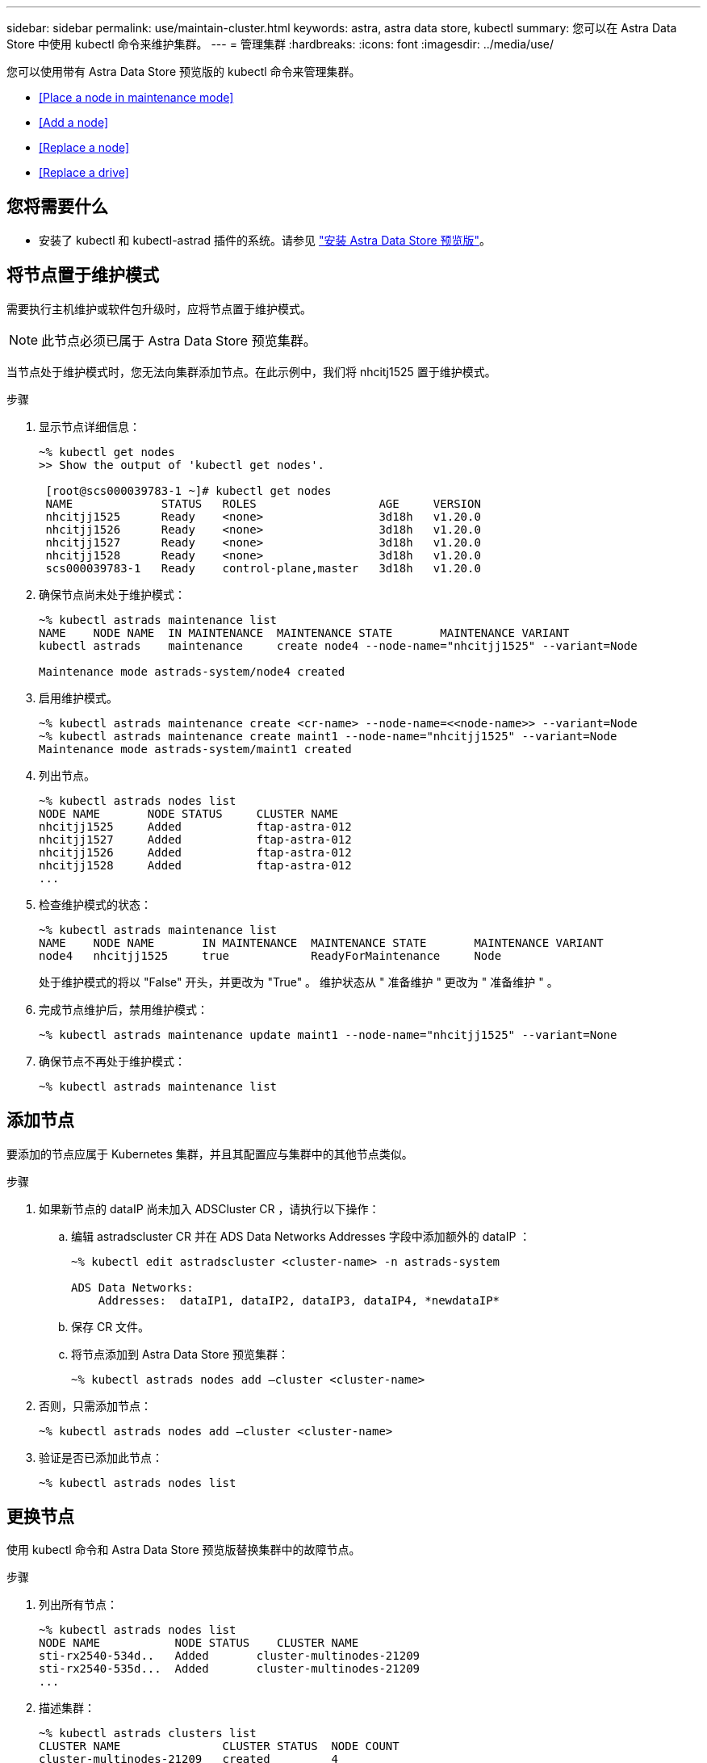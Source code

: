 ---
sidebar: sidebar 
permalink: use/maintain-cluster.html 
keywords: astra, astra data store, kubectl 
summary: 您可以在 Astra Data Store 中使用 kubectl 命令来维护集群。 
---
= 管理集群
:hardbreaks:
:icons: font
:imagesdir: ../media/use/


您可以使用带有 Astra Data Store 预览版的 kubectl 命令来管理集群。

* <<Place a node in maintenance mode>>
* <<Add a node>>
* <<Replace a node>>
* <<Replace a drive>>




== 您将需要什么

* 安装了 kubectl 和 kubectl-astrad 插件的系统。请参见 link:../get-started/install-ads.html["安装 Astra Data Store 预览版"]。




== 将节点置于维护模式

需要执行主机维护或软件包升级时，应将节点置于维护模式。


NOTE: 此节点必须已属于 Astra Data Store 预览集群。

当节点处于维护模式时，您无法向集群添加节点。在此示例中，我们将 nhcitj1525 置于维护模式。

.步骤
. 显示节点详细信息：
+
[listing]
----
~% kubectl get nodes
>> Show the output of 'kubectl get nodes'.

 [root@scs000039783-1 ~]# kubectl get nodes
 NAME             STATUS   ROLES                  AGE     VERSION
 nhcitjj1525      Ready    <none>                 3d18h   v1.20.0
 nhcitjj1526      Ready    <none>                 3d18h   v1.20.0
 nhcitjj1527      Ready    <none>                 3d18h   v1.20.0
 nhcitjj1528      Ready    <none>                 3d18h   v1.20.0
 scs000039783-1   Ready    control-plane,master   3d18h   v1.20.0
----
. 确保节点尚未处于维护模式：
+
[listing]
----
~% kubectl astrads maintenance list
NAME    NODE NAME  IN MAINTENANCE  MAINTENANCE STATE       MAINTENANCE VARIANT
kubectl astrads    maintenance     create node4 --node-name="nhcitjj1525" --variant=Node

Maintenance mode astrads-system/node4 created
----
. 启用维护模式。
+
[listing]
----
~% kubectl astrads maintenance create <cr-name> --node-name=<<node-name>> --variant=Node
~% kubectl astrads maintenance create maint1 --node-name="nhcitjj1525" --variant=Node
Maintenance mode astrads-system/maint1 created
----
. 列出节点。
+
[listing]
----
~% kubectl astrads nodes list
NODE NAME       NODE STATUS     CLUSTER NAME
nhcitjj1525     Added           ftap-astra-012
nhcitjj1527     Added           ftap-astra-012
nhcitjj1526     Added           ftap-astra-012
nhcitjj1528     Added           ftap-astra-012
...
----
. 检查维护模式的状态：
+
[listing]
----
~% kubectl astrads maintenance list
NAME    NODE NAME       IN MAINTENANCE  MAINTENANCE STATE       MAINTENANCE VARIANT
node4   nhcitjj1525     true            ReadyForMaintenance     Node
----
+
处于维护模式的将以 "False" 开头，并更改为 "True" 。 维护状态从 " 准备维护 " 更改为 " 准备维护 " 。

. 完成节点维护后，禁用维护模式：
+
[listing]
----
~% kubectl astrads maintenance update maint1 --node-name="nhcitjj1525" --variant=None
----
. 确保节点不再处于维护模式：
+
[listing]
----
~% kubectl astrads maintenance list
----




== 添加节点

要添加的节点应属于 Kubernetes 集群，并且其配置应与集群中的其他节点类似。

.步骤
. 如果新节点的 dataIP 尚未加入 ADSCluster CR ，请执行以下操作：
+
.. 编辑 astradscluster CR 并在 ADS Data Networks Addresses 字段中添加额外的 dataIP ：
+
[listing]
----
~% kubectl edit astradscluster <cluster-name> -n astrads-system

ADS Data Networks:
    Addresses:  dataIP1, dataIP2, dataIP3, dataIP4, *newdataIP*
----
.. 保存 CR 文件。
.. 将节点添加到 Astra Data Store 预览集群：
+
[listing]
----
~% kubectl astrads nodes add –cluster <cluster-name>
----


. 否则，只需添加节点：
+
[listing]
----
~% kubectl astrads nodes add –cluster <cluster-name>
----
. 验证是否已添加此节点：
+
[listing]
----
~% kubectl astrads nodes list
----




== 更换节点

使用 kubectl 命令和 Astra Data Store 预览版替换集群中的故障节点。

.步骤
. 列出所有节点：
+
[listing]
----
~% kubectl astrads nodes list
NODE NAME           NODE STATUS    CLUSTER NAME
sti-rx2540-534d..   Added       cluster-multinodes-21209
sti-rx2540-535d...  Added       cluster-multinodes-21209
...
----
. 描述集群：
+
[listing]
----
~% kubectl astrads clusters list
CLUSTER NAME               CLUSTER STATUS  NODE COUNT
cluster-multinodes-21209   created         4
----
. 验证故障节点上的节点 HA 是否标记为 "False" ：
+
[listing]
----
~% kubectl describe astradscluster -n astrads-system

Name:         cluster-multinodes-21209
Namespace:    astrads-system
Labels:       <none>
Annotations:  kubectl.kubernetes.io/last-applied-configuration:
                {"apiVersion":"astrads.netapp.io/v1alpha1","kind":"AstraDSCluster","metadata":{"annotations":{},"name":"cluster-multinodes-21209","namespa...
API Version:  astrads.netapp.io/v1alpha1
Kind:         AstraDSCluster

State:               Disabled
Variant:             None
Node HA:             false
Node ID:             4
Node Is Reachable:   false
Node Management IP:  172.21.192.192
Node Name:           sti-rx2540-532d.ctl.gdl.englab.netapp.com
Node Role:           Storage
Node UUID:           6f6b88f3-8411-56e5-b1f0-a8e8d0c946db
Node Version:        12.75.0.6167444
Status:              Added
----
. 修改集群 CR 以删除故障节点。节点数将减少为 3 ：
+
[listing]
----
 # cat manifests/astradscluster.yaml
apiVersion: astrads.netapp.io/v1alpha1
kind: AstraDSCluster
metadata:
  name: cluster-multinodes-21209
  namespace: astrads-system
spec:
  # ADS Node Configuration per node settings
  adsNodeConfig:
    # Specify CPU limit for ADS components
    # Supported value: 9
    cpu: 9
    # Specify Memory Limit in GiB for ADS Components.
    # Your kubernetes worker nodes need to have at least this much RAM free
    # for ADS to function correctly
    # Supported value: 34
    memory: 34
    # [Optional] Specify raw storage consumption limit. The operator will only select drives for a node up to this limit
    capacity: 600
    # [Optional] Set a cache device if you do not want auto detection e.g. /dev/sdb
    # cacheDevice: ""
    # Set this regex filter to select drives for ADS cluster
    # drivesFilter: ".*"

  # [Optional] Specify node selector labels to select the nodes for creating ADS cluster
  # adsNodeSelector:
  #   matchLabels:
  #     customLabelKey: customLabelValue

  # Specify the number of nodes that should be used for creating ADS cluster
  adsNodeCount: 3

  # Specify the IP address of a floating management IP routable from any worker node in the cluster
  mvip: "172..."

  # Comma separated list of floating IP addresses routable from any host where you intend to mount a NetApp Volume
  # at least one per node must be specified
  # addresses: 10.0.0.1,10.0.0.2,10.0.0.3,10.0.0.4,10.0.0.5
  # netmask: 255.255.255.0
  adsDataNetworks:
    - addresses: "172..."
      netmask: 255.255.252.0


  # [Optional] Provide a k8s label key that defines which protection domain a node belongs to
  # adsProtectionDomainKey: ""

  # [Optional] Provide a monitoring config to be used to setup/configure a monitoring agent.
  monitoringConfig:
   namespace: "netapp-monitoring"
   repo: "docker.repo.eng.netapp.com/global/astra"

  autoSupportConfig:
    # AutoUpload defines the flag to enable or disable AutoSupport upload in the cluster (true/false)
    autoUpload: true
    # Enabled defines the flag to enable or disable automatic AutoSupport collection.
    # When set to false, periodic and event driven AutoSupport collection would be disabled.
    # It is still possible to trigger an AutoSupport manually while AutoSupport is disabled
    # enabled: true
    # CoredumpUpload defines the flag to enable or disable the upload of coredumps for this ADS Cluster
    # coredumpUpload: false
    # HistoryRetentionCount defines the number of local (not uploaded) AutoSupport Custom Resources to retain in the cluster before deletion
    historyRetentionCount: 25
    # DestinationURL defines the endpoint to transfer the AutoSupport bundle collection
    destinationURL: "https://testbed.netapp.com/put/AsupPut"
    # ProxyURL defines the URL of the proxy with port to be used for AutoSupport bundle transfer
    # proxyURL:
    # Periodic defines the config for periodic/scheduled AutoSupport objects
    periodic:
      # Schedule defines the Kubernetes Cronjob schedule
      - schedule: "0 0 * * *"
        # PeriodicConfig defines the fields needed to create the Periodic AutoSupports
        periodicconfig:
        - component:
            name: storage
            event: dailyMonitoring
          userMessage: Daily Monitoring Storage AutoSupport bundle
          nodes: all
        - component:
            name: controlplane
            event: daily
          userMessage: Daily Control Plane AutoSupport bundle

[root@scspr2409016001 42733317_42952507_1x5Node_Astra_DAS-002]# cat manifests/astradscluster.yaml
apiVersion: astrads.netapp.io/v1alpha1
kind: AstraDSCluster
metadata:
  name: cluster-multinodes-21209
  namespace: astrads-system
spec:
  # ADS Node Configuration per node settings
  adsNodeConfig:
    # Specify CPU limit for ADS components
    # Supported value: 9
    cpu: 9
    # Specify Memory Limit in GiB for ADS Components.
    # Your kubernetes worker nodes need to have at least this much RAM free
    # for ADS to function correctly
    # Supported value: 34
    memory: 34
    # [Optional] Specify raw storage consumption limit. The operator will only select drives for a node up to this limit
    capacity: 600
    # [Optional] Set a cache device if you do not want auto detection e.g. /dev/sdb
    # cacheDevice: ""
    # Set this regex filter to select drives for ADS cluster
    # drivesFilter: ".*"

  # [Optional] Specify node selector labels to select the nodes for creating ADS cluster
  # adsNodeSelector:
  #   matchLabels:
  #     customLabelKey: customLabelValue

  # Specify the number of nodes that should be used for creating ADS cluster
  adsNodeCount: 3

  # Specify the IP address of a floating management IP routable from any worker node in the cluster
  mvip: "172..."

  # Comma separated list of floating IP addresses routable from any host where you intend to mount a NetApp Volume
  # at least one per node must be specified
  # addresses: 10.0.0.1,10.0.0.2,10.0.0.3,10.0.0.4,10.0.0.5
  # netmask: 255.255.255.0
  adsDataNetworks:
    - addresses: "172..."
      netmask: 255.255.252.0

  # [Optional] Specify the network interface names for either all or none
  adsNetworkInterfaces:
    managementInterface: "mgmt"
    clusterInterface: "data"
    storageInterface: "data"

  # [Optional] Provide a k8s label key that defines which protection domain a node belongs to
  # adsProtectionDomainKey: ""

  # [Optional] Provide a monitoring config to be used to setup/configure a monitoring agent.
  monitoringConfig:
   namespace: "netapp-monitoring"
   repo: "docker.repo.eng.netapp.com/global/astra"

  autoSupportConfig:
    # AutoUpload defines the flag to enable or disable AutoSupport upload in the cluster (true/false)
    autoUpload: true
    # Enabled defines the flag to enable or disable automatic AutoSupport collection.
    # When set to false, periodic and event driven AutoSupport collection would be disabled.
    # It is still possible to trigger an AutoSupport manually while AutoSupport is disabled
    # enabled: true
    # CoredumpUpload defines the flag to enable or disable the upload of coredumps for this ADS Cluster
    # coredumpUpload: false
    # HistoryRetentionCount defines the number of local (not uploaded) AutoSupport Custom Resources to retain in the cluster before deletion
    historyRetentionCount: 25
    # DestinationURL defines the endpoint to transfer the AutoSupport bundle collection
    destinationURL: "https://testbed.netapp.com/put/AsupPut"
    # ProxyURL defines the URL of the proxy with port to be used for AutoSupport bundle transfer
    # proxyURL:

    # Periodic defines the config for periodic/scheduled AutoSupport objects
    periodic:
      # Schedule defines the Kubernetes Cronjob schedule
      - schedule: "0 0 * * *"
        # PeriodicConfig defines the fields needed to create the Periodic AutoSupports
        periodicconfig:
        - component:
            name: storage
            event: dailyMonitoring
          userMessage: Daily Monitoring Storage AutoSupport bundle
          nodes: all
        - component:
            name: controlplane
            event: daily
          userMessage: Daily Control Plane AutoSupport bundle
 kubectl apply -f manifests/astradscluster.yaml
astradscluster.astrads.netapp.io/cluster-multinodes-21209 configured
----
. 验证是否已从集群中删除此节点：
+
[listing]
----
~% kubectl get nodes --show-labels
NAME                                            STATUS   ROLES                 AGE   VERSION   LABELS
sti-astramaster-237   Ready control-plane,master   24h   v1.20.0
sti-rx2540-532d       Ready  <none>                24h   v1.20.0
sti-rx2540-533d       Ready  <none>                24h

~% kubectl astrads nodes list
NODE NAME         NODE STATUS     CLUSTER NAME
sti-rx2540-534d   Added           cluster-multinodes-21209
sti-rx2540-535d   Added           cluster-multinodes-21209
sti-rx2540-536d   Added           cluster-multinodes-21209

~% kubectl get nodes --show-labels
NAME                STATUS   ROLES                  AGE   VERSION   LABELS
sti-astramaster-237 Ready    control-plane,master   24h
sti-rx2540-532d     Ready    <none>                 24h

~% kubectl describe astradscluster -n astrads-system
Name:         cluster-multinodes-21209
Namespace:    astrads-system
Labels:       <none>
Kind:         AstraDSCluster
Metadata:
...
----
. 通过修改集群 CR 将节点添加到集群以进行更换。节点数将递增至 4 。验证是否已选取新节点进行添加。
+
[listing]
----
rvi manifests/astradscluster.yaml
cat manifests/astradscluster.yaml
apiVersion: astrads.netapp.io/v1alpha1
kind: AstraDSCluster
metadata:
  name: cluster-multinodes-21209
  namespace: astrads-system
----
+
[listing]
----
~% kubectl apply -f manifests/astradscluster.yaml
astradscluster.astrads.netapp.io/cluster-multinodes-21209 configured

~% kubectl get pods -n astrads-system
NAME                                READY   STATUS    RESTARTS   AGE
astrads-cluster-controller...       1/1     Running   1          24h
astrads-deployment-support...       3/3     Running   0          24h
astrads-ds-cluster-multinodes-21209 1/1     Running

~% kubectl astrads nodes list
NODE NAME                NODE STATUS     CLUSTER NAME
sti-rx2540-534d...       Added           cluster-multinodes-21209
sti-rx2540-535d...       Added           cluster-multinodes-21209

~% kubectl astrads clusters list
CLUSTER NAME                    CLUSTER STATUS  NODE COUNT
cluster-multinodes-21209        created         4

~% kubectl astrads drives list
DRIVE NAME    DRIVE ID    DRIVE STATUS   NODE NAME     CLUSTER NAME
scsi-36000..  c3e197f2... Active         sti-rx2540... cluster-multinodes-21209
----




== 更换驱动器

当集群中的驱动器发生故障时，必须尽快更换驱动器以确保数据完整性。驱动器发生故障时，您将在集群 CR 节点状态，集群运行状况信息和指标端点中看到故障驱动器信息。

.在 nodeStatuss.driveStatuses 中显示故障驱动器的 <code> 集群 </code> 示例
[listing]
----
$ kubectl get adscl -A -o yaml
...
apiVersion: astrads.netapp.io/v1alpha1
kind: AstraDSCluster
...
nodeStatuses:
  - driveStatuses:
    - driveID: 31205e51-f592-59e3-b6ec-185fd25888fa
      driveName: scsi-36000c290ace209465271ed6b8589b494
      drivesStatus: Failed
    - driveID: 3b515b09-3e95-5d25-a583-bee531ff3f31
      driveName: scsi-36000c290ef2632627cb167a03b431a5f
      drivesStatus: Active
    - driveID: 0807fa06-35ce-5a46-9c25-f1669def8c8e
      driveName: scsi-36000c292c8fc037c9f7e97a49e3e2708
      drivesStatus: Active
...
----
故障驱动器 CR 会在集群中自动创建，其名称与故障驱动器的 UUID 相对应。

[listing]
----
$ kubectl get adsfd -A -o yaml

...
apiVersion: astrads.netapp.io/v1alpha1
kind: AstraDSFailedDrive
metadata:
    name: c290a-5000-4652c-9b494
    namespace: astrads-system
spec:
  executeReplace: false
  replaceWith: ""
 status:
   cluster: arda-6e4b4af
   failedDriveInfo:
     failureReason: AdminFailed
     inUse: false
     name: scsi-36000c290ace209465271ed6b8589b494
     path: /dev/disk/by-id/scsi-36000c290ace209465271ed6b8589b494
     present: true
     serial: 6000c290ace209465271ed6b8589b494
     node: sti-rx2540-300b.ctl.gdl.englab.netapp.com
   state: ReadyToReplace
----
.步骤
. 使用 `kubectl astrad show-replacements` 命令列出可能的替代驱动器，该命令可筛选符合更换限制（未在集群中使用，未挂载，无分区以及等于或大于故障驱动器）的驱动器。
+
要在不筛选可能的替代驱动器的情况下列出所有驱动器，请在 `sHow-replacements` 命令中添加 ` -all` 。

+
[listing]
----
~% kubectl astrads faileddrive list --cluster arda-6e4b4af
NAME       NODE                             CLUSTER        STATE                AGE
6000c290   sti-rx2540-300b.lab.netapp.com   ard-6e4b4af    ReadyToReplace       13m

~%  kubectl astrads faileddrive show-replacements --cluster ard-6e4b4af --name 6000c290
NAME  IDPATH             SERIAL  PARTITIONCOUNT   MOUNTED   SIZE
sdh   /scsi-36000c29417  45000c  0                false     100GB


----
. 使用 `replace` 命令将驱动器替换为已传递的序列号。如果 `` -wait` 时间已过，则命令将完成替换或失败。
+
[listing]
----
~% kubectl astrads faileddrive replace --cluster arda-6e4b4af --name 6000c290 --replaceWith 45000c --wait
Drive replacement completed successfully
----
. 如果使用不适当的 ` -replaceWith` 序列号执行 `kubectl astrad faileddrive replace` ，则会显示类似以下内容的错误：
+
[listing]
----
~% kubectl astrads replacedrive replace --cluster astrads-cluster-f51b10a --name 6000c2927 --replaceWith BAD_SERIAL_NUMBER

Drive 6000c2927 replacement started
Failed drive 6000c2927 has been set to use BAD_SERIAL_NUMBER as a replacement
...
Drive replacement didn't complete within 25 seconds
Current status: {FailedDriveInfo:{InUse:false Present:true Name:scsi-36000c2 FiretapUUID:444a5468 Serial:6000c Path:/scsi-36000c FailureReason:AdminFailed Node:sti-b200-0214a.lab.netapp.com} Cluster:astrads-cluster-f51b10a State:ReadyToReplace Conditions:[{Message: "Replacement drive serial specified doesn't exist", Reason: "DriveSelectionFailed", Status: False, Type:' Done"]}
----
. 要重新运行驱动器更换，请使用 `` -force` 和上一个命令：
+
[listing]
----
~%  kubectl astrads replacedrive replace --cluster astrads-cluster-f51b10a --name 6000c2927 --replaceWith VALID_SERIAL_NUMBER --force
----




== 有关详细信息 ...

* link:../use/kubectl-commands-ads.html["使用 kubectl 命令管理 Astra Data Store 预览"]

